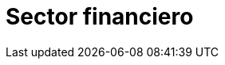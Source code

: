 :slug: soluciones/financiero/
:description: TODO
:keywords: TODO
:template: pages-es/soluciones/financiero

= Sector financiero